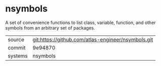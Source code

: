 * nsymbols

A set of convenience functions to list class, variable, function, and other symbols from an arbitrary set of packages.

|---------+----------------------------------------------------|
| source  | git:https://github.com/atlas-engineer/nsymbols.git |
| commit  | 9e94870                                            |
| systems | nsymbols                                           |
|---------+----------------------------------------------------|
